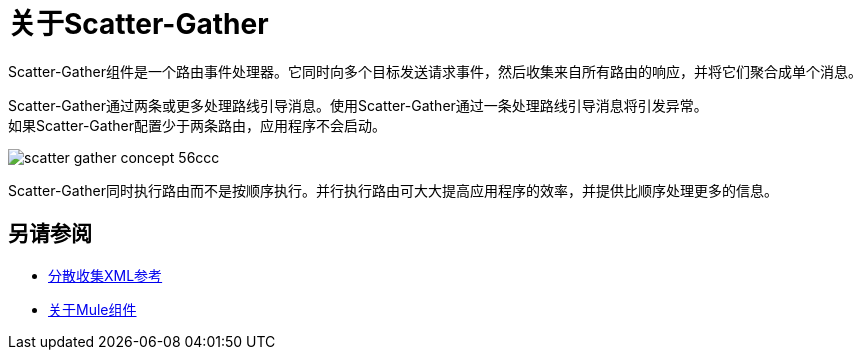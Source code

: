 = 关于Scatter-Gather

Scatter-Gather组件是一个路由事件处理器。它同时向多个目标发送请求事件，然后收集来自所有路由的响应，并将它们聚合成单个消息。

Scatter-Gather通过两条或更多处理路线引导消息。使用Scatter-Gather通过一条处理路线引导消息将引发异常。 +
如果Scatter-Gather配置少于两条路由，应用程序不会启动。

image::scatter-gather-concept-56ccc.png[]

Scatter-Gather同时执行路由而不是按顺序执行。并行执行路由可大大提高应用程序的效率，并提供比顺序处理更多的信息。

== 另请参阅

*  link:scatter-gather-xml-reference[分散收集XML参考]
*  link:about-components[关于Mule组件]
